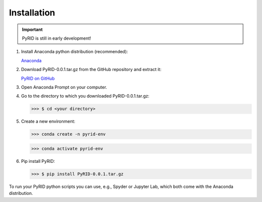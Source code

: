 ======================
Installation
======================

.. important::

    PyRID is still in early development!


1. Install Anaconda python distribution (recommended):

   `Anaconda <https://www.anaconda.com/products/distribution>`_


2. Download PyRID-0.0.1.tar.gz from the GitHub repository and extract it:

   `PyRID on GitHub <https://github.com/MoritzB90/PyRID>`_

3. Open Anaconda Prompt on your computer.

4. Go to the directory to which you downloaded PyRID-0.0.1.tar.gz:

   >>> $ cd <your directory>

5. Create a new environment:

   >>> conda create -n pyrid-env

   >>> conda activate pyrid-env

6. Pip install PyRID:

   >>> $ pip install PyRID-0.0.1.tar.gz

To run your PyRID python scripts you can use, e.g., Spyder or Jupyter Lab, which both come with the Anaconda distribution.
